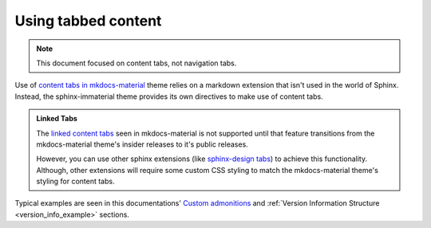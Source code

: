 .. _sphinx-design tabs: https://sphinx-design.readthedocs.io/en/furo-theme/tabs.html

Using tabbed content
====================

.. note::
    This document focused on content tabs, not navigation tabs.

Use of `content tabs in mkdocs-material <https://squidfunk.github.io/mkdocs-material/reference/content-tabs/>`_
theme relies on a markdown extension that isn't used in the world of Sphinx. Instead,
the sphinx-immaterial theme provides its own directives to make use of content tabs.

.. code-block:: python
    :caption: These directives require an added entry in conf.py's extension list:

    extensions = ["sphinx_immaterial", "sphinx_immaterial.content_tabs"]

.. admonition:: Linked Tabs
    :class: missing

    The `linked content tabs <https://squidfunk.github.io/mkdocs-material/reference/content-tabs/#linked-content-tabs>`_
    seen in mkdocs-material is not supported until that feature transitions from the mkdocs-material theme's insider
    releases to it's public releases.

    However, you can use other sphinx extensions (like `sphinx-design tabs`_) to achieve this functionality.
    Although, other extensions will require some custom CSS styling to match the mkdocs-material
    theme's styling for content tabs.

.. confval:: md-tab-set

    Each set of tabs on a page must begin with a `md-tab-set` directive. This directive
    only accepts children that `md-tab-item` directives.

    This directive supports ``:class:`` and ``:name:`` options to use custom CSS classes
    and reference links (respectively)

    .. code-block:: rst

        .. md-tab-set::
            :class: custom-tab-set-style
            :name: ref_this_tab_set

            .. md-tab-item:: Local Ref

                A reference to this tab set renders like so:
                `tab set description <ref_this_tab_set>`.
                
                This syntax can only be used on the same page as the tab set.

            .. md-tab-item:: Cross-page Ref

                To cross-reference this tab set from a different page, use
                :ref:`tab set description <ref_this_tab_set>`

                Use this syntax to give a tab set a custom description.
                Clearly this also works on the same page.

            .. md-tab-item:: Custom CSS

                .. literalinclude:: _static/extra_css.css
                    :language: css
                    :start-at: /* ************************ custom-tab-set-style
                    :end-before: /* *********************** custom-tab-item-style

    .. md-tab-set::
        :class: custom-tab-set-style
        :name: ref_this_tab_set

        .. md-tab-item:: Local Ref

            A reference to this tab set renders like so:
            `tab set description <ref_this_tab_set>`.
            
            This syntax can only be used on the same page as the tab set.

        .. md-tab-item:: Cross-page Ref

            To cross-reference this tab set from a different page, use
            :ref:`tab set description <ref_this_tab_set>`

            Clearly this also works on the same page as the tab set.

        .. md-tab-item:: Custom CSS

            .. literalinclude:: _static/extra_css.css
                :language: css
                :start-at: /* ************************ custom-tab-set-style
                :end-before: /* *********************** custom-tab-item-style

.. confval:: md-tab-item

    This directive is used to create a tab within a set of content tabs. It requires a
    label as it's argument. Additionally, it also supports the ``:class:`` option, to
    optionally provide custom CSS classes to the tab's content (not the tab's label).

    .. code-block:: rst

        .. md-tab-set::

            .. md-tab-item:: Customized content
                :class: custom-tab-item-style

                This content could be styled differently from other page content.

            .. md-tab-item:: Custom CSS

                .. literalinclude:: _static/extra_css.css
                    :language: css
                    :start-at: /* *********************** custom-tab-item-style
                    :end-before: /* ************************* inline icon stuff

    .. md-tab-set::

        .. md-tab-item:: Customized content
            :class: custom-tab-item-style

            This content could be styled differently from other page content.

        .. md-tab-item:: Custom CSS

            .. literalinclude:: _static/extra_css.css
                :language: css
                :start-at: /* *********************** custom-tab-item-style
                :end-before: /* ************************* inline icon stuff

Typical examples are seen in this documentations'
`Custom admonitions <admonitions.html#custom-admonitions>`_ and
:ref:`Version Information Structure <version_info_example>` sections.